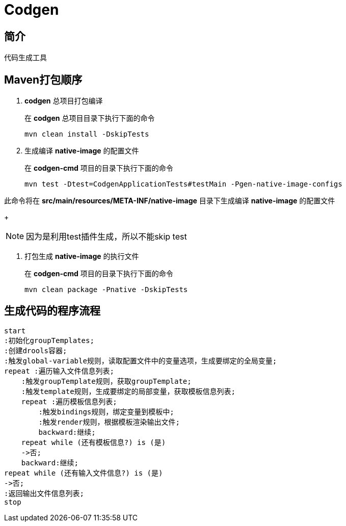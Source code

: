 = Codgen

== 简介

代码生成工具

== Maven打包顺序

. *codgen* 总项目打包编译
+
在 *codgen* 总项目目录下执行下面的命令
+
[,shell]
----
mvn clean install -DskipTests
----
. 生成编译 *native-image* 的配置文件
+
在 *codgen-cmd* 项目的目录下执行下面的命令
+
[,shell]
----
mvn test -Dtest=CodgenApplicationTests#testMain -Pgen-native-image-configs
----

此命令将在 *src/main/resources/META-INF/native-image* 目录下生成编译 *native-image* 的配置文件
+
[NOTE]
====
因为是利用test插件生成，所以不能skip test
====

. 打包生成 *native-image* 的执行文件
+
在 *codgen-cmd* 项目的目录下执行下面的命令
+
[,shell]
----
mvn clean package -Pnative -DskipTests
----

== 生成代码的程序流程

[plantuml.text-center]
----
start
:初始化groupTemplates;
:创建drools容器;
:触发global-variable规则，读取配置文件中的变量选项，生成要绑定的全局变量;
repeat :遍历输入文件信息列表;
    :触发groupTemplate规则，获取groupTemplate;
    :触发template规则，生成要绑定的局部变量，获取模板信息列表;
    repeat :遍历模板信息列表;
        :触发bindings规则，绑定变量到模板中;
        :触发render规则，根据模板渲染输出文件;
        backward:继续;
    repeat while (还有模板信息?) is (是)
    ->否;
    backward:继续;
repeat while (还有输入文件信息?) is (是)
->否;
:返回输出文件信息列表;
stop
----
